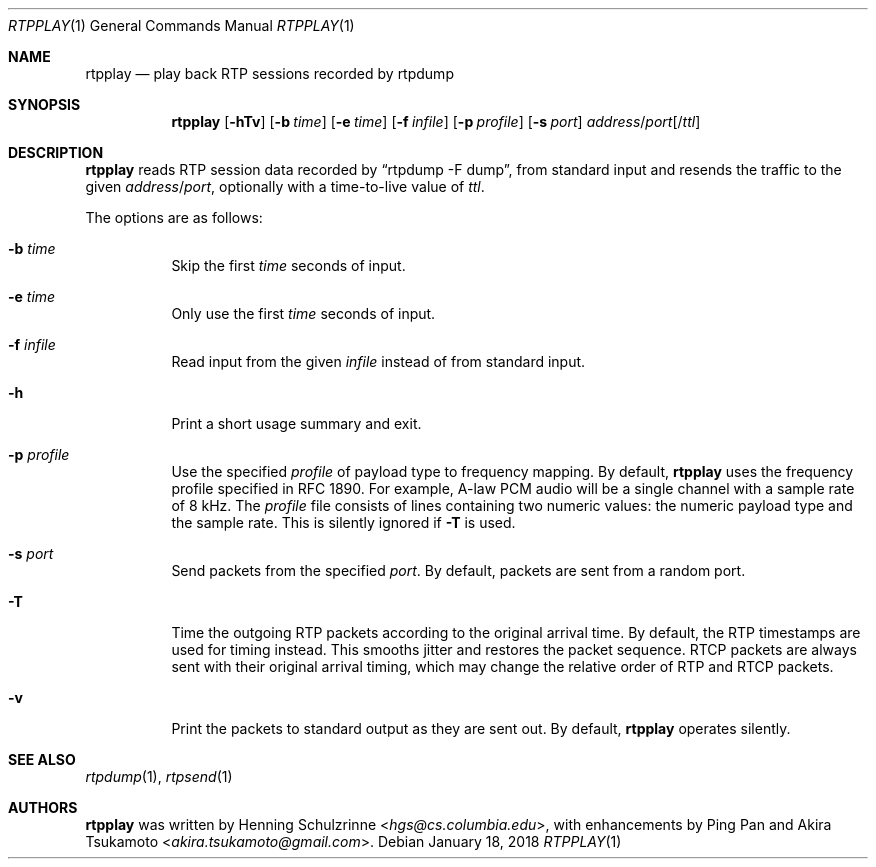 .\" (c) 1998-2018 by Columbia University; all rights reserved
.\" (c) 2018 Jan Stary <hans@stare.cz>
.\"
.\" Redistribution and use in source and binary forms, with or without
.\" modification, are permitted provided that the following conditions
.\" are met:
.\" 1. Redistributions of source code must retain the above copyright
.\"    notice, this list of conditions and the following disclaimer.
.\" 2. Redistributions in binary form must reproduce the above copyright
.\"    notice, this list of conditions and the following disclaimer in the
.\"    documentation and/or other materials provided with the distribution.
.\" 3. Neither the name of the University nor the names of its contributors
.\"    may be used to endorse or promote products derived from this software
.\"    without specific prior written permission.
.\"
.\" THIS SOFTWARE IS PROVIDED BY THE REGENTS AND CONTRIBUTORS ``AS IS'' AND
.\" ANY EXPRESS OR IMPLIED WARRANTIES, INCLUDING, BUT NOT LIMITED TO, THE
.\" IMPLIED WARRANTIES OF MERCHANTABILITY AND FITNESS FOR A PARTICULAR PURPOSE
.\" ARE DISCLAIMED.  IN NO EVENT SHALL THE REGENTS OR CONTRIBUTORS BE LIABLE
.\" FOR ANY DIRECT, INDIRECT, INCIDENTAL, SPECIAL, EXEMPLARY, OR CONSEQUENTIAL
.\" DAMAGES (INCLUDING, BUT NOT LIMITED TO, PROCUREMENT OF SUBSTITUTE GOODS
.\" OR SERVICES; LOSS OF USE, DATA, OR PROFITS; OR BUSINESS INTERRUPTION)
.\" HOWEVER CAUSED AND ON ANY THEORY OF LIABILITY, WHETHER IN CONTRACT, STRICT
.\" LIABILITY, OR TORT (INCLUDING NEGLIGENCE OR OTHERWISE) ARISING IN ANY WAY
.\" OUT OF THE USE OF THIS SOFTWARE, EVEN IF ADVISED OF THE POSSIBILITY OF
.\" SUCH DAMAGE.
.Dd January 18, 2018
.Dt RTPPLAY 1
.Os
.Sh NAME
.Nm rtpplay
.Nd play back RTP sessions recorded by rtpdump
.Sh SYNOPSIS
.Nm
.Op Fl hTv
.Op Fl b Ar time
.Op Fl e Ar time
.Op Fl f Ar infile
.Op Fl p Ar profile
.Op Fl s Ar port
.Ar address Ns / Ns Ar port Ns Op / Ns Ar ttl
.Sh DESCRIPTION
.Nm
reads RTP session data recorded by
.Dq rtpdump -F dump ,
from standard input and resends the traffic to the given
.Ar address Ns / Ns Ar port ,
optionally with a time-to-live value of
.Ar ttl .
.Pp
The options are as follows:
.Bl -tag -width Ds
.It Fl b Ar time
Skip the first
.Ar time
seconds of input.
.It Fl e Ar time
Only use the first
.Ar time
seconds of input.
.It Fl f Ar infile
Read input from the given
.Ar infile
instead of from standard input.
.It Fl h
Print a short usage summary and exit.
.It Fl p Ar profile
Use the specified
.Ar profile
of payload type to frequency mapping.
By default,
.Nm
uses the frequency profile specified in RFC 1890.
For example, A-law PCM audio will be a single channel
with a sample rate of 8 kHz.
The
.Ar profile
file consists of lines containing two numeric values:
the numeric payload type and the sample rate.
This is silently ignored if
.Fl T
is used.
.It Fl s Ar port
Send packets from the specified
.Ar port .
By default, packets are sent from a random port.
.It Fl T
Time the outgoing RTP packets according to the original arrival time.
By default, the RTP timestamps are used for timing instead.
This smooths jitter and restores the packet sequence.
RTCP packets are always sent with their original arrival timing,
which may change the relative order of RTP and RTCP packets.
.It Fl v
Print the packets to standard output as they are sent out.
By default,
.Nm
operates silently.
.El
.Sh SEE ALSO
.Xr rtpdump 1 ,
.Xr rtpsend 1
.Sh AUTHORS
.An -nosplit
.Nm
was written by
.An Henning Schulzrinne Aq Mt hgs@cs.columbia.edu ,
with enhancements by
.An Ping Pan
and
.An Akira Tsukamoto Aq Mt akira.tsukamoto@gmail.com .
